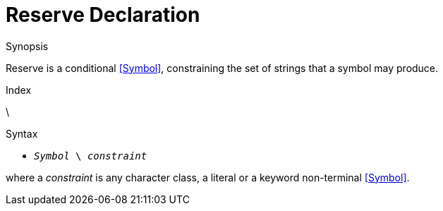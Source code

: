 
[[Disambiguation-Reserve]]
# Reserve Declaration
:concept: Declarations/SyntaxDefinition/Disambiguation/Reserve

.Synopsis
Reserve is a conditional <<Symbol>>, constraining the set of strings that a symbol may produce.

.Index
\

.Syntax

*  `_Symbol_ \ _constraint_`


where a _constraint_ is any character class, a literal or a keyword non-terminal <<Symbol>>.

.Types

.Function

.Description

.Examples

.Benefits

.Pitfalls


:leveloffset: +1

:leveloffset: -1